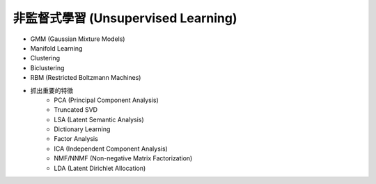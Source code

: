 ========================================
非監督式學習 (Unsupervised Learning)
========================================


* GMM (Gaussian Mixture Models)
* Manifold Learning
* Clustering
* Biclustering
* RBM (Restricted Boltzmann Machines)
* 抓出重要的特徵
    - PCA (Principal Component Analysis)
    - Truncated SVD
    - LSA (Latent Semantic Analysis)
    - Dictionary Learning
    - Factor Analysis
    - ICA (Independent Component Analysis)
    - NMF/NNMF (Non-negative Matrix Factorization)
    - LDA (Latent Dirichlet Allocation)
